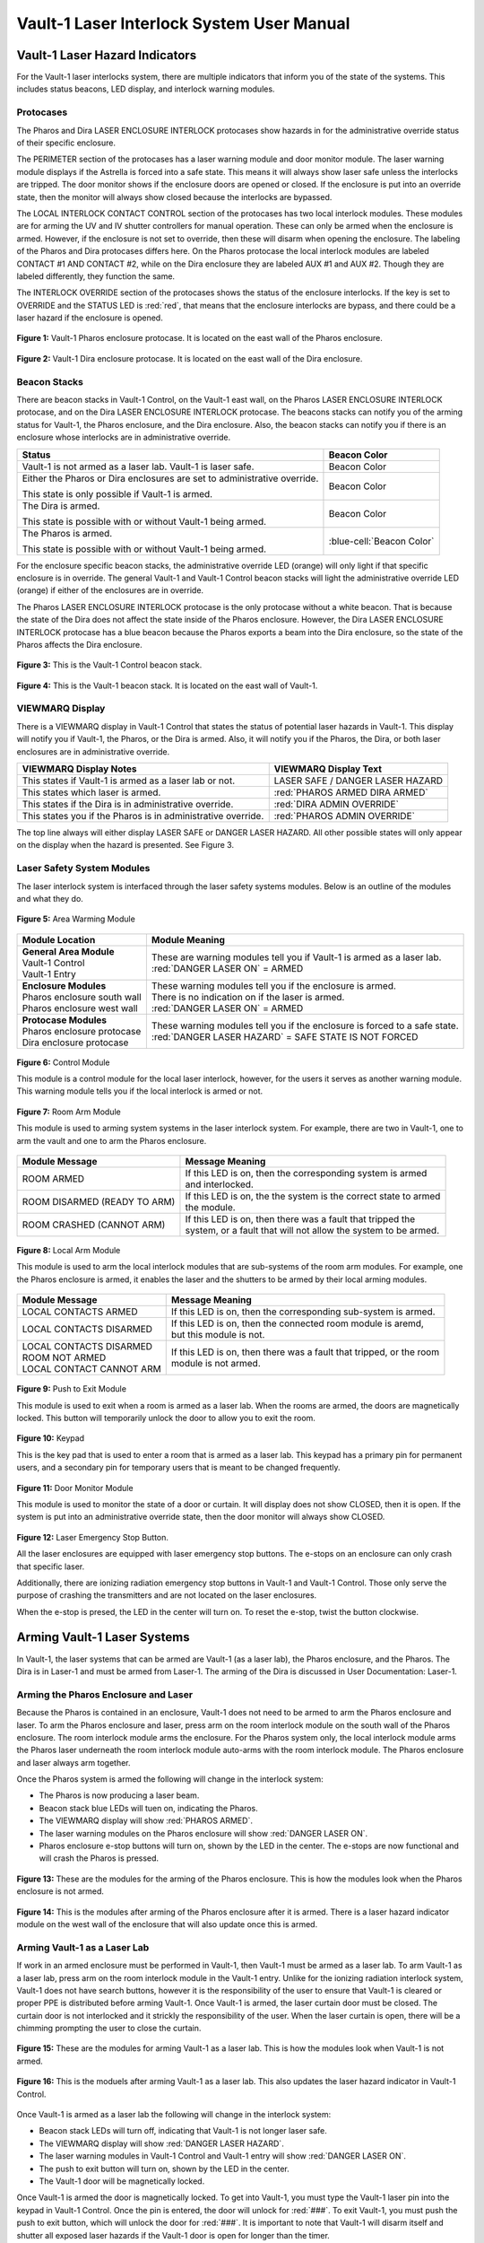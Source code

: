 .. These are used to call classes from the custom.css file.
.. role:: orange
.. role:: green
.. role:: blue

Vault-1 Laser Interlock System User Manual
==========================================

Vault-1 Laser Hazard Indicators
-------------------------------

For the Vault-1 laser interlocks system, there are multiple indicators that inform you of the state of the systems. 
This includes status beacons, LED display, and interlock warning modules.


Protocases
^^^^^^^^^^

The Pharos and Dira LASER ENCLOSURE INTERLOCK protocases show hazards in for the administrative override status of their specific enclosure. 

The PERIMETER section of the protocases has a laser warning module and door monitor module. 
The laser warning module displays if the Astrella is forced into a safe state. 
This means it will always show laser safe unless the interlocks are tripped. 
The door monitor shows if the enclosure doors are opened or closed. 
If the enclosure is put into an override state, then the monitor will always show closed because the interlocks are bypassed. 

The LOCAL INTERLOCK CONTACT CONTROL section of the protocases has two local interlock modules. 
These modules are for arming the UV and IV shutter controllers for manual operation. 
These can only be armed when the enclosure is armed. 
However, if the enclosure is not set to override, then these will disarm when opening the enclosure. 
The labeling of the Pharos and Dira protocases differs here. 
On the Pharos protocase the local interlock modules are labeled CONTACT #1 AND CONTACT #2, while on the Dira enclosure they are labeled AUX #1 and AUX #2. 
Though they are labeled differently, they function the same. 

The INTERLOCK OVERRIDE section of the protocases shows the status of the enclosure interlocks. 
If the key is set to OVERRIDE and the STATUS LED is :red:`red`, that means that the enclosure interlocks are bypass, and there could be a laser hazard if the enclosure is opened. 

.. figure:: /images/user_docs/Vault-1_laser/Pharos_protocase.jpg
   :scale: 20 %
   :align: center

   **Figure 1:** Vault-1 Pharos enclosure protocase. 
   It is located on the east wall of the Pharos enclosure.

.. figure:: /images/user_docs/Vault-1_laser/Dira_protocase.jpg
    :scale: 20 %
    :align: center

    **Figure 2:** Vault-1 Dira enclosure protocase. 
    It is located on the east wall of the Dira enclosure.

Beacon Stacks
^^^^^^^^^^^^^

There are beacon stacks in Vault-1 Control, on the Vault-1 east wall, on the Pharos LASER ENCLOSURE INTERLOCK protocase, and on the Dira LASER ENCLOSURE INTERLOCK protocase. 
The beacons stacks can notify you of the arming status for Vault-1, the Pharos enclosure, and the Dira enclosure. 
Also, the beacon stacks can notify you if there is an enclosure whose interlocks are in administrative override. 

.. This role was added beacuse the file was not recognizing the custom.css orange-cell, green-cell, white-cell class without it.
.. role:: orange-cell
.. role:: green-cell
.. role:: white-cell

.. list-table::
    :header-rows: 1

    * - Status
      - Beacon Color

    * - Vault-1 is not armed as a laser lab. Vault-1 is laser safe. 
      - :green-cell:`Beacon Color`

    * - Either the Pharos or Dira enclosures are set to administrative override. 

        This state is only possible if Vault-1 is armed.
      - :orange-cell:`Beacon Color`

    * - The Dira is armed.

        This state is possible with or without Vault-1 being armed.
      - :white-cell:`Beacon Color`

    * - The Pharos is armed.

        This state is possible with or without Vault-1 being armed. 
      - :blue-cell:`Beacon Color`


For the enclosure specific beacon stacks, the administrative override LED (:orange:`orange`) will only light if that specific enclosure is in override. 
The general Vault-1 and Vault-1 Control beacon stacks will light the administrative override LED (:orange:`orange`) if either of the enclosures are in override. 

The Pharos LASER ENCLOSURE INTERLOCK protocase is the only protocase without a white beacon. 
That is because the state of the Dira does not affect the state inside of the Pharos enclosure. 
However, the Dira LASER ENCLOSURE INTERLOCK protocase has a blue beacon because the Pharos exports a beam into the Dira enclosure, so the state of the Pharos affects the Dira enclosure.

.. figure:: /images/user_docs/Vault-1_laser/Vault-1_Control_beacons.jpg
   :scale: 20 %
   :align: center

   **Figure 3:** This is the Vault-1 Control beacon stack.

.. figure:: /images/user_docs/Vault-1_laser/Vault-1_beacons.jpg
    :scale: 20 %
    :align: center
    
    **Figure 4:** This is the Vault-1 beacon stack. 
    It is located on the east wall of Vault-1.


VIEWMARQ Display
^^^^^^^^^^^^^^^^

There is a VIEWMARQ display in Vault-1 Control that states the status of potential laser hazards in Vault-1. 
This display will notify you if Vault-1, the Pharos, or the Dira is armed. 
Also, it will notify you if the Pharos, the Dira, or both laser enclosures are in administrative override. 

+-------------------------------------------------------------+----------------------------------------------------+
| VIEWMARQ Display Notes                                      | VIEWMARQ Display Text                              |
+=============================================================+====================================================+
| This states if Vault-1 is armed as a laser lab or not.      | :green:`LASER SAFE` / :green:`DANGER LASER HAZARD` |
+-------------------------------------------------------------+----------------------------------------------------+
| This states which laser is armed.                           | :red:`PHAROS ARMED            DIRA ARMED`          |
+-------------------------------------------------------------+----------------------------------------------------+
| This states if the Dira is in administrative override.      | :red:`DIRA ADMIN OVERRIDE`                         |
+-------------------------------------------------------------+----------------------------------------------------+
| This states you if the Pharos is in administrative override.| :red:`PHAROS ADMIN OVERRIDE`                       |
+-------------------------------------------------------------+----------------------------------------------------+

The top line always will either display LASER SAFE or DANGER LASER HAZARD. 
All other possible states will only appear on the display when the hazard is presented. 
See Figure 3.

Laser Safety System Modules
^^^^^^^^^^^^^^^^^^^^^^^^^^^

The laser interlock system is interfaced through the laser safety systems modules. Below is an outline of the modules and what they do. 

.. figure:: /images/laser_safety_systems/warning_module.gif
    :align: center

    **Figure 5:** Area Warming Module

.. list-table::
  :header-rows: 1

  * - Module Location
    - Module Meaning
  * - | **General Area Module**
      | Vault-1 Control
      | Vault-1 Entry
    - | These are warning modules tell you if Vault-1 is armed as a laser lab. 
      | :red:`DANGER LASER ON` = ARMED
  * - | **Enclosure Modules**
      | Pharos enclosure south wall
      | Pharos enclosure west wall
    - | These warning modules tell you if the enclosure is armed.
      | There is no indication on if the laser is armed. 
      | :red:`DANGER LASER ON` = ARMED
  * - | **Protocase Modules**
      | Pharos enclosure protocase
      | Dira enclosure protocase
    - | These warning modules tell you if the enclosure is forced to a safe state. 
      | :red:`DANGER LASER HAZARD` = SAFE STATE IS NOT FORCED

.. figure:: /images/laser_safety_systems/control_module.gif
    :align: center

    **Figure 6:** Control Module

    This module is a control module for the local laser interlock, however, for the users it serves as another warning module.
    This warning module tells you if the local interlock is armed or not.


.. figure:: /images/laser_safety_systems/room_arm.png
    :align: center

    **Figure 7:** Room Arm Module

    This module is used to arming system systems in the laser interlock system.
    For example, there are two in Vault-1, one to arm the vault and one to arm the Pharos enclosure.


.. list-table::
  :header-rows: 1

  * - Module Message
    - Message Meaning
  * - :orange:`ROOM ARMED`
    - | If this LED is on, then the corresponding system is armed 
      | and interlocked.
  * - :green:`ROOM DISARMED (READY TO ARM)`
    - | If this LED is on, the the system is the correct state to armed
      | the module.
  * - :orange:`ROOM CRASHED (CANNOT ARM)`
    - | If this LED is on, then there was a fault that tripped the 
      | system, or a fault that will not allow the system to be armed. 



.. figure:: /images/laser_safety_systems/local_arm.png
    :align: center

    **Figure 8:** Local Arm Module

    This module is used to arm the local interlock modules that are sub-systems of the room arm modules.
    For example, one the Pharos enclosure is armed, it enables the laser and the shutters to be armed by their local arming modules.

.. list-table::
  :header-rows: 1

  * - Module Message
    - Message Meaning
  * - :orange:`LOCAL CONTACTS ARMED`
    - If this LED is on, then the corresponding sub-system is armed.
  * - :green:`LOCAL CONTACTS DISARMED`
    - | If this LED is on, then the connected room module is aremd, 
      | but this module is not.
  * - | :green:`LOCAL CONTACTS DISARMED`
      | :green:`ROOM NOT ARMED`
      | :green:`LOCAL CONTACT CANNOT ARM`
    - | If this LED is on, then there was a fault that tripped, or the room 
      | module is not armed.


.. figure:: /images/laser_safety_systems/push_to_exit.png
    :align: center

    **Figure 9:** Push to Exit Module

    This module is used to exit when a room is armed as a laser lab.
    When the rooms are armed, the doors are magnetically locked.
    This button will temporarily unlock the door to allow you to exit the room.

.. figure:: /images/laser_safety_systems/key_pad.jpg
    :align: center

    **Figure 10:** Keypad

    This is the key pad that is used to enter a room that is armed as a laser lab. 
    This keypad has a primary pin for permanent users, and a secondary pin for temporary users that is meant to be changed frequently.

.. figure:: /images/laser_safety_systems/door_monitor.jpg
    :align: center

    **Figure 11:** Door Monitor Module

    This module is used to monitor the state of a door or curtain.
    It will display does not show :green:`CLOSED`, then it is open. 
    If the system is put into an administrative override state, then the door monitor will always show :green:`CLOSED`.


.. figure:: /images/laser_safety_systems/e_stop.png
    :align: center

    **Figure 12:** Laser Emergency Stop Button. 

    All the laser enclosures are equipped with laser emergency stop buttons. 
    The e-stops on an enclosure can only crash that specific laser. 

    Additionally, there are ionizing radiation emergency stop buttons in Vault-1 and Vault-1 Control. 
    Those only serve the purpose of crashing the transmitters and are not located on the laser enclosures.

    When the e-stop is presed, the LED in the center will turn on.
    To reset the e-stop, twist the button clockwise.


Arming Vault-1 Laser Systems
----------------------------

In Vault-1, the laser systems that can be armed are Vault-1 (as a laser lab), the Pharos enclosure, and the Pharos. 
The Dira is in Laser-1 and must be armed from Laser-1. 
The arming of the Dira is discussed in User Documentation: Laser-1.

Arming the Pharos Enclosure and Laser
^^^^^^^^^^^^^^^^^^^^^^^^^^^^^^^^^^^^^

Because the Pharos is contained in an enclosure, Vault-1 does not need to be armed to arm the Pharos enclosure and laser. 
To arm the Pharos enclosure and laser, press arm on the room interlock module on the south wall of the Pharos enclosure. 
The room interlock module arms the enclosure. 
For the Pharos system only, the local interlock module arms the Pharos laser underneath the room interlock module auto-arms with the room interlock module.
The Pharos enclosure and laser always arm together.

Once the Pharos system is armed the following will change in the interlock system:

- The Pharos is now producing a laser beam.
- Beacon stack :blue:`blue` LEDs will tuen on, indicating the Pharos.
- The VIEWMARQ display will show :red:`PHAROS ARMED`.
- The laser warning modules on the Pharos enclosure will show :red:`DANGER LASER ON`.
- Pharos enclosure e-stop buttons will turn on, shown by the LED in the center. The e-stops are now functional and will crash the Pharos is pressed.

.. figure:: /images/user_docs/Vault-1_laser/Pharos_enclosure_unarmed.jpg
    :scale: 20 %
    :align: center

    **Figure 13:** These are the modules for the arming of the Pharos enclosure. 
    This is how the modules look when the Pharos enclosure is not armed.

.. figure:: /images/user_docs/Vault-1_laser/Pharos_enclosure_armed.jpg
    :scale: 20 %
    :align: center

    **Figure 14:** This is the modules after arming of the Pharos enclosure after it is armed.
    There is a laser hazard indicator module on the west wall of the enclosure that will also update once this is armed. 

Arming Vault-1 as a Laser Lab
^^^^^^^^^^^^^^^^^^^^^^^^^^^^^

If work in an armed enclosure must be performed in Vault-1, then Vault-1 must be armed as a laser lab. 
To arm Vault-1 as a laser lab, press arm on the room interlock module in the Vault-1 entry. 
Unlike for the ionizing radiation interlock system, Vault-1 does not have search buttons, however it is the responsibility of the user to ensure that Vault-1 is cleared or proper PPE is distributed before arming Vault-1. 
Once Vault-1 is armed, the laser curtain door must be closed. The curtain door is not interlocked and it strickly the responsibility of the user.
When the laser curtain is open, there will be a chimming prompting the user to close the curtain.  

.. figure:: /images/user_docs/Vault-1_laser/Vault-1_unarmed.jpg
    :scale: 20 %
    :align: center

    **Figure 15:** These are the modules for arming Vault-1 as a laser lab. 
    This is how the modules look when Vault-1 is not armed.

.. figure:: /images/user_docs/Vault-1_laser/Vault-1_armed.jpg
    :scale: 20 %
    :align: center

    **Figure 16:** This is the moduels after arming Vault-1 as a laser lab.
    This also updates the laser hazard indicator in Vault-1 Control. 

Once Vault-1 is armed as a laser lab the following will change in the interlock system:

- Beacon stack LEDs will turn off, indicating that Vault-1 is not longer laser safe.
- The VIEWMARQ display will show :red:`DANGER LASER HAZARD`.
- The laser warning modules in Vault-1 Control and Vault-1 entry will show :red:`DANGER LASER ON`.
- The push to exit button will turn on, shown by the LED in the center.
- The Vault-1 door will be magnetically locked. 

Once Vault-1 is armed the door is magnetically locked. 
To get into Vault-1, you must type the Vault-1 laser pin into the keypad in Vault-1 Control. 
Once the pin is entered, the door will unlock for :red:`###`.
To exit Vault-1, you must push the push to exit button, which will unlock the door for :red:`###`.
It is important to note that Vault-1 will disarm itself and shutter all exposed laser hazards if the Vault-1 door is open for longer than the timer. 

.. figure:: /images/user_docs/Vault-1_laser/Vault-1_entry_armed.jpg
    :scale: 20 %
    :align: center

    **Figure 17:** These are the modules in Vault-1 Control for seeing the arming statsu and entering the armed vault.


User Laser Enclosure Interlock Protocases for Overriding Interlocks and Manual Shutter Control
----------------------------------------------------------------------------------------------

The shutters in the laser enclosures can be armed for manual control by the protocase LOCAL INTERLOCK CONTRACT CONTROL local interlock modules.
However, when the laser enclosures are interlocked, regardless of the arming status of the enclosure and Vault-1, if someone attempts to open the rolling enclosure doors the shutters will disarm and close.

What you will see happen on the enclosure protocase if the rolling door is opened when interlocked is:

- Laser warning modules will show LASER SAFE.
- Door monitor module will be blank, meaning open.
- LOCAL INTERLOCK CONTACT CONTROL local interlock modules will be disarmed if armed, automatically closing the shutters.

Interlock to Override
---------------------

The only way to work in the laser enclosures with light on the table is to change the enclosures interlocks to administrative override. 
In administrative override the interlocks system sees the rolling doors and closed even if they are opened, bypassing the interlocks.  

For a laser enclosure to be put into administrative override, both Vault-1 and the enclosure must be armed. 
Specifically for the working with the Dira, both the Pharos and Dira enclosures muss exports a beam into the Dira enclosure, so both enclosure interlocks need to be bypassed. 
t be set to administrative override. 
This is because the Pharo
The controls for the administrative overrides are on the enclosures LASER ENCLOSURE INTERLOCK protocase. 
Turn the key on the protocase under INERLOCK OVERRIDE from INTERLOCK TO OVERRIDE. 

Once the enclosure is put into override the following will change in the interlock system:

- The administrative override :orange:`orange` LED on the enclosure specific protocase will turn on.
- The Vault-1 Control and Vault-1 entry eat wall administrative override :orange:`orange` LEDs will turn on.
- The enclosure specific protocase STATUS LED will turn :red:`red`.
- If you open the enclosure, the laser warning module will still show :red:`LASER DANGER ON`, the door monitor module will show :green:`CLOSED`, and the local interlock modules for arming shutter manula control will not disarm. 

At this point, the LOCAL INTERLOCK CONTACT CONTROL interlock modules can be armed, and the shutters can be controlled manually without the interlocks disarming manual usage. 

.. figure:: /images/user_docs/Vault-1_laser/Pharos_protocase_override.jpg
    :scale: 20 %
    :align: center

    **Figure 18:** This is the Pharos enclosure protocase after it is set to administrative override.

Disarming the Laser Interlock System
------------------------------------

To take either enclosures out of administrative override, simply change the INTERLOCK OVERRIDE key on the LASER ENCLOSURE INTERLOCK protocase back from OVERRIDE to INTERLOCK. 
Also, all the arming laser modules have disarming buttons where you can either disarm specific modules you no longer need, or you can disarm the room modules to auto-disarm their local modules. 